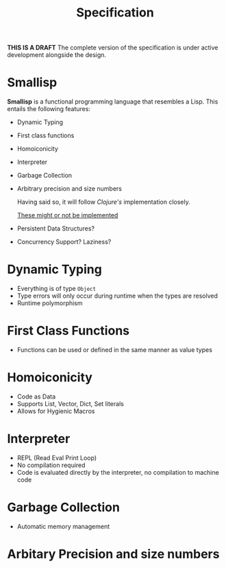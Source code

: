 # Local Variables:
# fill-column: 80
# eval: (auto-fill-mode)
# End:
#+TITLE: Specification

*THIS IS A DRAFT*
The complete version of the specification is under active development alongside
the design.

* Smallisp
  *Smallisp* is a functional programming language that resembles a Lisp. This
  entails the following features:
  - Dynamic Typing
  - First class functions
  - Homoiconicity
  - Interpreter
  - Garbage Collection
  - Arbitrary precision and size numbers

    Having said so, it will follow /Clojure's/ implementation closely.

    _These might or not be implemented_
  - Persistent Data Structures?
  - Concurrency Support? Laziness?

* Dynamic Typing
  - Everything is of type ~Object~
  - Type errors will only occur during runtime when the types are resolved
  - Runtime polymorphism

* First Class Functions
  - Functions can be used or defined in the same manner as value types

* Homoiconicity
  - Code as Data
  - Supports List, Vector, Dict, Set literals
  - Allows for Hygienic Macros
    
* Interpreter
  - REPL (Read Eval Print Loop)
  - No compilation required
  - Code is evaluated directly by the interpreter, no compilation to machine
    code
    
* Garbage Collection
  - Automatic memory management

* Arbitary Precision and size numbers
